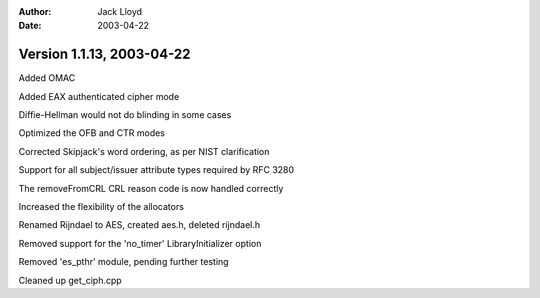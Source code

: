 
:Author: Jack Lloyd
:Date: 2003-04-22

Version 1.1.13, 2003-04-22
----------------------------------------

Added OMAC

Added EAX authenticated cipher mode

Diffie-Hellman would not do blinding in some cases

Optimized the OFB and CTR modes

Corrected Skipjack's word ordering, as per NIST clarification

Support for all subject/issuer attribute types required by RFC 3280

The removeFromCRL CRL reason code is now handled correctly

Increased the flexibility of the allocators

Renamed Rijndael to AES, created aes.h, deleted rijndael.h

Removed support for the 'no_timer' LibraryInitializer option

Removed 'es_pthr' module, pending further testing

Cleaned up get_ciph.cpp

